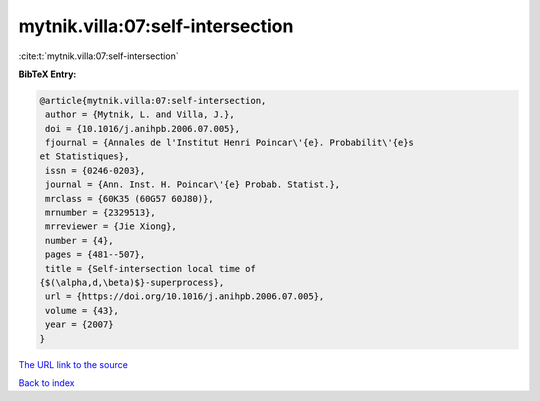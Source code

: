 mytnik.villa:07:self-intersection
=================================

:cite:t:`mytnik.villa:07:self-intersection`

**BibTeX Entry:**

.. code-block:: bibtex

   @article{mytnik.villa:07:self-intersection,
    author = {Mytnik, L. and Villa, J.},
    doi = {10.1016/j.anihpb.2006.07.005},
    fjournal = {Annales de l'Institut Henri Poincar\'{e}. Probabilit\'{e}s
   et Statistiques},
    issn = {0246-0203},
    journal = {Ann. Inst. H. Poincar\'{e} Probab. Statist.},
    mrclass = {60K35 (60G57 60J80)},
    mrnumber = {2329513},
    mrreviewer = {Jie Xiong},
    number = {4},
    pages = {481--507},
    title = {Self-intersection local time of
   {$(\alpha,d,\beta)$}-superprocess},
    url = {https://doi.org/10.1016/j.anihpb.2006.07.005},
    volume = {43},
    year = {2007}
   }
`The URL link to the source <ttps://doi.org/10.1016/j.anihpb.2006.07.005}>`_


`Back to index <../By-Cite-Keys.html>`_
